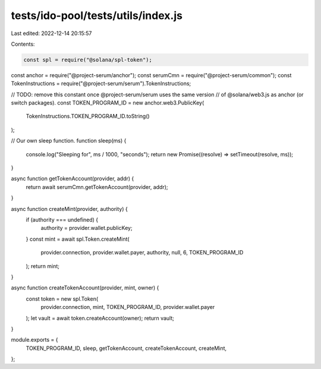 tests/ido-pool/tests/utils/index.js
===================================

Last edited: 2022-12-14 20:15:57

Contents:

.. code-block:: js

    const spl = require("@solana/spl-token");
const anchor = require("@project-serum/anchor");
const serumCmn = require("@project-serum/common");
const TokenInstructions = require("@project-serum/serum").TokenInstructions;

// TODO: remove this constant once @project-serum/serum uses the same version
//       of @solana/web3.js as anchor (or switch packages).
const TOKEN_PROGRAM_ID = new anchor.web3.PublicKey(
  TokenInstructions.TOKEN_PROGRAM_ID.toString()
);

// Our own sleep function.
function sleep(ms) {
  console.log("Sleeping for", ms / 1000, "seconds");
  return new Promise((resolve) => setTimeout(resolve, ms));
}

async function getTokenAccount(provider, addr) {
  return await serumCmn.getTokenAccount(provider, addr);
}

async function createMint(provider, authority) {
  if (authority === undefined) {
    authority = provider.wallet.publicKey;
  }
  const mint = await spl.Token.createMint(
    provider.connection,
    provider.wallet.payer,
    authority,
    null,
    6,
    TOKEN_PROGRAM_ID
  );
  return mint;
}

async function createTokenAccount(provider, mint, owner) {
  const token = new spl.Token(
    provider.connection,
    mint,
    TOKEN_PROGRAM_ID,
    provider.wallet.payer
  );
  let vault = await token.createAccount(owner);
  return vault;
}

module.exports = {
  TOKEN_PROGRAM_ID,
  sleep,
  getTokenAccount,
  createTokenAccount,
  createMint,
};


